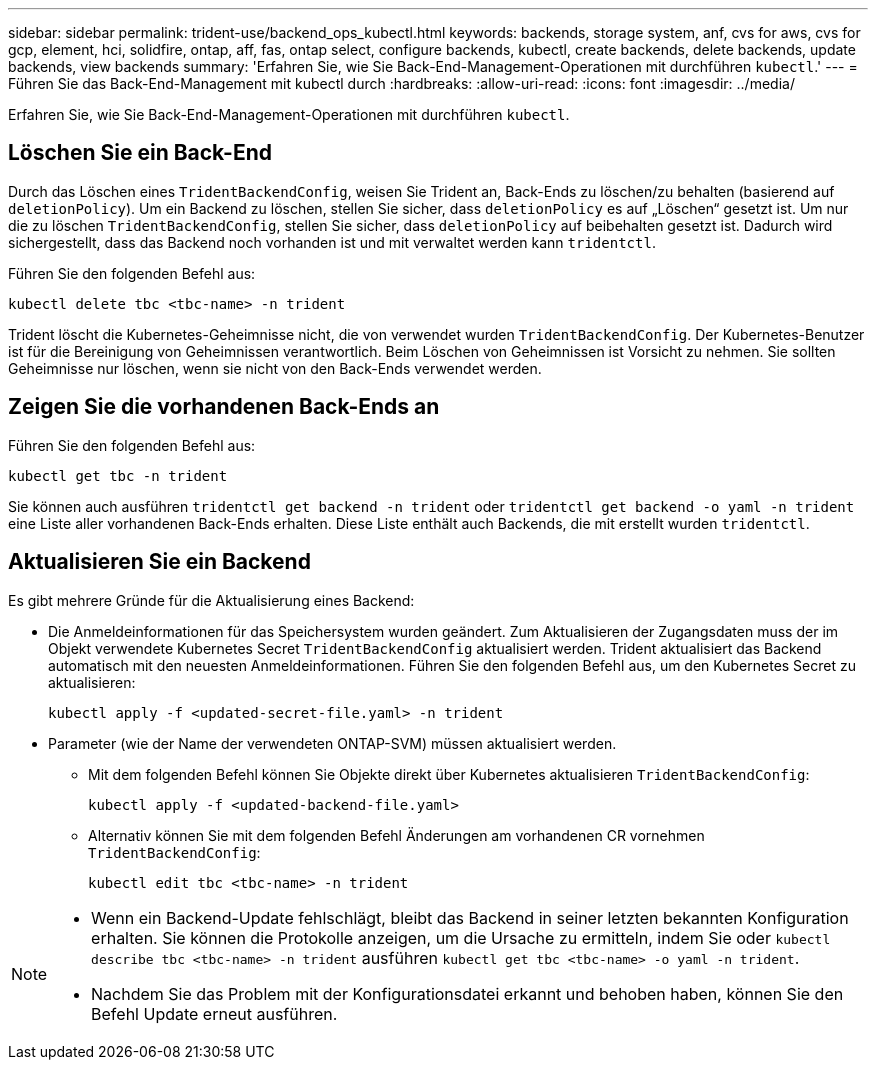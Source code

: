 ---
sidebar: sidebar 
permalink: trident-use/backend_ops_kubectl.html 
keywords: backends, storage system, anf, cvs for aws, cvs for gcp, element, hci, solidfire, ontap, aff, fas, ontap select, configure backends, kubectl, create backends, delete backends, update backends, view backends 
summary: 'Erfahren Sie, wie Sie Back-End-Management-Operationen mit durchführen `kubectl`.' 
---
= Führen Sie das Back-End-Management mit kubectl durch
:hardbreaks:
:allow-uri-read: 
:icons: font
:imagesdir: ../media/


[role="lead"]
Erfahren Sie, wie Sie Back-End-Management-Operationen mit durchführen `kubectl`.



== Löschen Sie ein Back-End

Durch das Löschen eines `TridentBackendConfig`, weisen Sie Trident an, Back-Ends zu löschen/zu behalten (basierend auf `deletionPolicy`). Um ein Backend zu löschen, stellen Sie sicher, dass `deletionPolicy` es auf „Löschen“ gesetzt ist. Um nur die zu löschen `TridentBackendConfig`, stellen Sie sicher, dass `deletionPolicy` auf beibehalten gesetzt ist. Dadurch wird sichergestellt, dass das Backend noch vorhanden ist und mit verwaltet werden kann `tridentctl`.

Führen Sie den folgenden Befehl aus:

[listing]
----
kubectl delete tbc <tbc-name> -n trident
----
Trident löscht die Kubernetes-Geheimnisse nicht, die von verwendet wurden `TridentBackendConfig`. Der Kubernetes-Benutzer ist für die Bereinigung von Geheimnissen verantwortlich. Beim Löschen von Geheimnissen ist Vorsicht zu nehmen. Sie sollten Geheimnisse nur löschen, wenn sie nicht von den Back-Ends verwendet werden.



== Zeigen Sie die vorhandenen Back-Ends an

Führen Sie den folgenden Befehl aus:

[listing]
----
kubectl get tbc -n trident
----
Sie können auch ausführen `tridentctl get backend -n trident` oder `tridentctl get backend -o yaml -n trident` eine Liste aller vorhandenen Back-Ends erhalten. Diese Liste enthält auch Backends, die mit erstellt wurden `tridentctl`.



== Aktualisieren Sie ein Backend

Es gibt mehrere Gründe für die Aktualisierung eines Backend:

* Die Anmeldeinformationen für das Speichersystem wurden geändert. Zum Aktualisieren der Zugangsdaten muss der im Objekt verwendete Kubernetes Secret `TridentBackendConfig` aktualisiert werden. Trident aktualisiert das Backend automatisch mit den neuesten Anmeldeinformationen. Führen Sie den folgenden Befehl aus, um den Kubernetes Secret zu aktualisieren:
+
[listing]
----
kubectl apply -f <updated-secret-file.yaml> -n trident
----
* Parameter (wie der Name der verwendeten ONTAP-SVM) müssen aktualisiert werden.
+
** Mit dem folgenden Befehl können Sie Objekte direkt über Kubernetes aktualisieren `TridentBackendConfig`:
+
[listing]
----
kubectl apply -f <updated-backend-file.yaml>
----
** Alternativ können Sie mit dem folgenden Befehl Änderungen am vorhandenen CR vornehmen `TridentBackendConfig`:
+
[listing]
----
kubectl edit tbc <tbc-name> -n trident
----




[NOTE]
====
* Wenn ein Backend-Update fehlschlägt, bleibt das Backend in seiner letzten bekannten Konfiguration erhalten. Sie können die Protokolle anzeigen, um die Ursache zu ermitteln, indem Sie oder `kubectl describe tbc <tbc-name> -n trident` ausführen `kubectl get tbc <tbc-name> -o yaml -n trident`.
* Nachdem Sie das Problem mit der Konfigurationsdatei erkannt und behoben haben, können Sie den Befehl Update erneut ausführen.


====